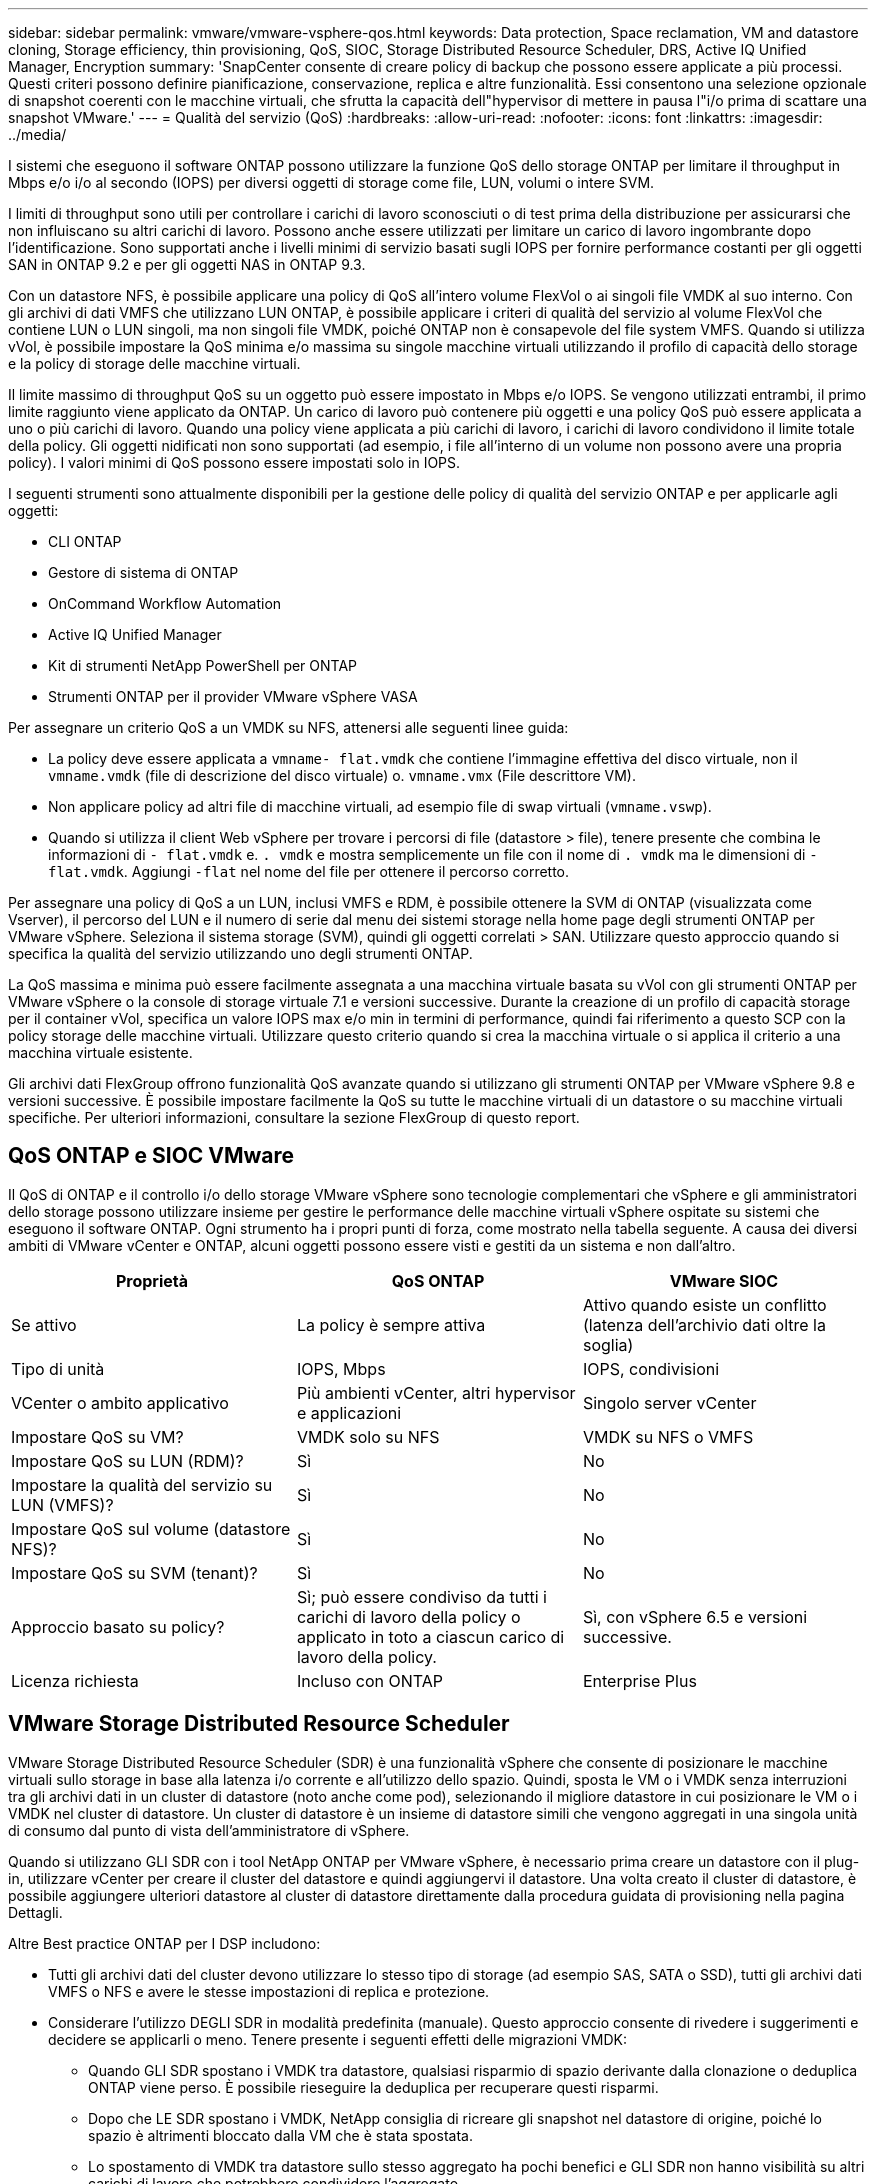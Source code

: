 ---
sidebar: sidebar 
permalink: vmware/vmware-vsphere-qos.html 
keywords: Data protection, Space reclamation, VM and datastore cloning, Storage efficiency, thin provisioning, QoS, SIOC, Storage Distributed Resource Scheduler, DRS, Active IQ Unified Manager, Encryption 
summary: 'SnapCenter consente di creare policy di backup che possono essere applicate a più processi. Questi criteri possono definire pianificazione, conservazione, replica e altre funzionalità. Essi consentono una selezione opzionale di snapshot coerenti con le macchine virtuali, che sfrutta la capacità dell"hypervisor di mettere in pausa l"i/o prima di scattare una snapshot VMware.' 
---
= Qualità del servizio (QoS)
:hardbreaks:
:allow-uri-read: 
:nofooter: 
:icons: font
:linkattrs: 
:imagesdir: ../media/


[role="lead"]
I sistemi che eseguono il software ONTAP possono utilizzare la funzione QoS dello storage ONTAP per limitare il throughput in Mbps e/o i/o al secondo (IOPS) per diversi oggetti di storage come file, LUN, volumi o intere SVM.

I limiti di throughput sono utili per controllare i carichi di lavoro sconosciuti o di test prima della distribuzione per assicurarsi che non influiscano su altri carichi di lavoro. Possono anche essere utilizzati per limitare un carico di lavoro ingombrante dopo l'identificazione. Sono supportati anche i livelli minimi di servizio basati sugli IOPS per fornire performance costanti per gli oggetti SAN in ONTAP 9.2 e per gli oggetti NAS in ONTAP 9.3.

Con un datastore NFS, è possibile applicare una policy di QoS all'intero volume FlexVol o ai singoli file VMDK al suo interno. Con gli archivi di dati VMFS che utilizzano LUN ONTAP, è possibile applicare i criteri di qualità del servizio al volume FlexVol che contiene LUN o LUN singoli, ma non singoli file VMDK, poiché ONTAP non è consapevole del file system VMFS. Quando si utilizza vVol, è possibile impostare la QoS minima e/o massima su singole macchine virtuali utilizzando il profilo di capacità dello storage e la policy di storage delle macchine virtuali.

Il limite massimo di throughput QoS su un oggetto può essere impostato in Mbps e/o IOPS. Se vengono utilizzati entrambi, il primo limite raggiunto viene applicato da ONTAP. Un carico di lavoro può contenere più oggetti e una policy QoS può essere applicata a uno o più carichi di lavoro. Quando una policy viene applicata a più carichi di lavoro, i carichi di lavoro condividono il limite totale della policy. Gli oggetti nidificati non sono supportati (ad esempio, i file all'interno di un volume non possono avere una propria policy). I valori minimi di QoS possono essere impostati solo in IOPS.

I seguenti strumenti sono attualmente disponibili per la gestione delle policy di qualità del servizio ONTAP e per applicarle agli oggetti:

* CLI ONTAP
* Gestore di sistema di ONTAP
* OnCommand Workflow Automation
* Active IQ Unified Manager
* Kit di strumenti NetApp PowerShell per ONTAP
* Strumenti ONTAP per il provider VMware vSphere VASA


Per assegnare un criterio QoS a un VMDK su NFS, attenersi alle seguenti linee guida:

* La policy deve essere applicata a `vmname- flat.vmdk` che contiene l'immagine effettiva del disco virtuale, non il `vmname.vmdk` (file di descrizione del disco virtuale) o. `vmname.vmx` (File descrittore VM).
* Non applicare policy ad altri file di macchine virtuali, ad esempio file di swap virtuali (`vmname.vswp`).
* Quando si utilizza il client Web vSphere per trovare i percorsi di file (datastore > file), tenere presente che combina le informazioni di `- flat.vmdk` e. `. vmdk` e mostra semplicemente un file con il nome di `. vmdk` ma le dimensioni di `- flat.vmdk`. Aggiungi `-flat` nel nome del file per ottenere il percorso corretto.


Per assegnare una policy di QoS a un LUN, inclusi VMFS e RDM, è possibile ottenere la SVM di ONTAP (visualizzata come Vserver), il percorso del LUN e il numero di serie dal menu dei sistemi storage nella home page degli strumenti ONTAP per VMware vSphere. Seleziona il sistema storage (SVM), quindi gli oggetti correlati > SAN.  Utilizzare questo approccio quando si specifica la qualità del servizio utilizzando uno degli strumenti ONTAP.

La QoS massima e minima può essere facilmente assegnata a una macchina virtuale basata su vVol con gli strumenti ONTAP per VMware vSphere o la console di storage virtuale 7.1 e versioni successive. Durante la creazione di un profilo di capacità storage per il container vVol, specifica un valore IOPS max e/o min in termini di performance, quindi fai riferimento a questo SCP con la policy storage delle macchine virtuali. Utilizzare questo criterio quando si crea la macchina virtuale o si applica il criterio a una macchina virtuale esistente.

Gli archivi dati FlexGroup offrono funzionalità QoS avanzate quando si utilizzano gli strumenti ONTAP per VMware vSphere 9.8 e versioni successive. È possibile impostare facilmente la QoS su tutte le macchine virtuali di un datastore o su macchine virtuali specifiche. Per ulteriori informazioni, consultare la sezione FlexGroup di questo report.



== QoS ONTAP e SIOC VMware

Il QoS di ONTAP e il controllo i/o dello storage VMware vSphere sono tecnologie complementari che vSphere e gli amministratori dello storage possono utilizzare insieme per gestire le performance delle macchine virtuali vSphere ospitate su sistemi che eseguono il software ONTAP. Ogni strumento ha i propri punti di forza, come mostrato nella tabella seguente. A causa dei diversi ambiti di VMware vCenter e ONTAP, alcuni oggetti possono essere visti e gestiti da un sistema e non dall'altro.

|===
| Proprietà | QoS ONTAP | VMware SIOC 


| Se attivo | La policy è sempre attiva | Attivo quando esiste un conflitto (latenza dell'archivio dati oltre la soglia) 


| Tipo di unità | IOPS, Mbps | IOPS, condivisioni 


| VCenter o ambito applicativo | Più ambienti vCenter, altri hypervisor e applicazioni | Singolo server vCenter 


| Impostare QoS su VM? | VMDK solo su NFS | VMDK su NFS o VMFS 


| Impostare QoS su LUN (RDM)? | Sì | No 


| Impostare la qualità del servizio su LUN (VMFS)? | Sì | No 


| Impostare QoS sul volume (datastore NFS)? | Sì | No 


| Impostare QoS su SVM (tenant)? | Sì | No 


| Approccio basato su policy? | Sì; può essere condiviso da tutti i carichi di lavoro della policy o applicato in toto a ciascun carico di lavoro della policy. | Sì, con vSphere 6.5 e versioni successive. 


| Licenza richiesta | Incluso con ONTAP | Enterprise Plus 
|===


== VMware Storage Distributed Resource Scheduler

VMware Storage Distributed Resource Scheduler (SDR) è una funzionalità vSphere che consente di posizionare le macchine virtuali sullo storage in base alla latenza i/o corrente e all'utilizzo dello spazio. Quindi, sposta le VM o i VMDK senza interruzioni tra gli archivi dati in un cluster di datastore (noto anche come pod), selezionando il migliore datastore in cui posizionare le VM o i VMDK nel cluster di datastore. Un cluster di datastore è un insieme di datastore simili che vengono aggregati in una singola unità di consumo dal punto di vista dell'amministratore di vSphere.

Quando si utilizzano GLI SDR con i tool NetApp ONTAP per VMware vSphere, è necessario prima creare un datastore con il plug-in, utilizzare vCenter per creare il cluster del datastore e quindi aggiungervi il datastore. Una volta creato il cluster di datastore, è possibile aggiungere ulteriori datastore al cluster di datastore direttamente dalla procedura guidata di provisioning nella pagina Dettagli.

Altre Best practice ONTAP per I DSP includono:

* Tutti gli archivi dati del cluster devono utilizzare lo stesso tipo di storage (ad esempio SAS, SATA o SSD), tutti gli archivi dati VMFS o NFS e avere le stesse impostazioni di replica e protezione.
* Considerare l'utilizzo DEGLI SDR in modalità predefinita (manuale). Questo approccio consente di rivedere i suggerimenti e decidere se applicarli o meno. Tenere presente i seguenti effetti delle migrazioni VMDK:
+
** Quando GLI SDR spostano i VMDK tra datastore, qualsiasi risparmio di spazio derivante dalla clonazione o deduplica ONTAP viene perso. È possibile rieseguire la deduplica per recuperare questi risparmi.
** Dopo che LE SDR spostano i VMDK, NetApp consiglia di ricreare gli snapshot nel datastore di origine, poiché lo spazio è altrimenti bloccato dalla VM che è stata spostata.
** Lo spostamento di VMDK tra datastore sullo stesso aggregato ha pochi benefici e GLI SDR non hanno visibilità su altri carichi di lavoro che potrebbero condividere l'aggregato.






== Gestione basata su criteri di archiviazione e vVol

Le API VMware vSphere per Storage Awareness (VASA) semplificano la configurazione dei datastore da parte di un amministratore dello storage con funzionalità ben definite e consentono all'amministratore delle macchine virtuali di utilizzarle quando necessario per eseguire il provisioning delle macchine virtuali senza dover interagire tra loro. Vale la pena di dare un'occhiata a questo approccio per scoprire in che modo può semplificare le operazioni di virtualizzazione dello storage ed evitare un lavoro molto banale.

Prima di VASA, gli amministratori delle macchine virtuali potevano definire le policy di storage delle macchine virtuali, ma dovevano collaborare con l'amministratore dello storage per identificare gli archivi dati appropriati, spesso utilizzando la documentazione o le convenzioni di denominazione. Con VASA, l'amministratore dello storage può definire una serie di funzionalità di storage, tra cui performance, tiering, crittografia e replica. Un insieme di funzionalità per un volume o un set di volumi viene definito SCP (Storage Capability Profile).

SCP supporta la qualità del servizio minima e/o massima per i vVol di dati di una VM. La QoS minima è supportata solo sui sistemi AFF. Gli strumenti ONTAP per VMware vSphere includono una dashboard che visualizza le performance granulari delle macchine virtuali e la capacità logica per i vVol sui sistemi ONTAP.

La figura seguente mostra i tool ONTAP per il dashboard di VMware vSphere 9.8 vVol.

image:vsphere_ontap_image7.png["Errore: Immagine grafica mancante"]

Una volta definito il profilo di capacità dello storage, è possibile utilizzarlo per eseguire il provisioning delle macchine virtuali utilizzando la policy di storage che ne identifica i requisiti. La mappatura tra il criterio di storage delle macchine virtuali e il profilo di capacità dello storage del datastore consente a vCenter di visualizzare un elenco di datastore compatibili per la selezione. Questo approccio è noto come gestione basata su criteri di storage.

VASA offre la tecnologia per eseguire query sullo storage e restituire un set di funzionalità di storage a vCenter. I vendor provider VASA forniscono la traduzione tra le API e i costrutti del sistema storage e le API VMware comprese da vCenter. Il provider VASA di NetApp per ONTAP viene offerto come parte dei tool ONTAP per macchina virtuale dell'appliance VMware vSphere, mentre il plug-in vCenter fornisce l'interfaccia per il provisioning e la gestione dei datastore vVol, nonché la capacità di definire profili di funzionalità dello storage (SCP).

ONTAP supporta gli archivi dati VMFS e NFS vVol. L'utilizzo di vVol con datastore SAN offre alcuni dei vantaggi di NFS, come la granularità a livello di macchine virtuali. Di seguito sono riportate alcune Best practice da prendere in considerazione e ulteriori informazioni sono disponibili in http://www.netapp.com/us/media/tr-4400.pdf["TR-4400"^]:

* Un datastore vVol può essere costituito da più volumi FlexVol su più nodi del cluster. L'approccio più semplice è un singolo datastore, anche quando i volumi hanno funzionalità diverse. SPBM garantisce l'utilizzo di un volume compatibile per la macchina virtuale. Tuttavia, tutti i volumi devono far parte di una singola SVM ONTAP e devono essere accessibili utilizzando un singolo protocollo. È sufficiente una LIF per nodo per ogni protocollo. Evitare di utilizzare più release di ONTAP all'interno di un singolo datastore vVol, poiché le funzionalità dello storage potrebbero variare tra le varie release.
* Utilizza i tool ONTAP per il plug-in VMware vSphere per creare e gestire datastore vVol. Oltre a gestire il datastore e il relativo profilo, crea automaticamente un endpoint del protocollo per accedere ai vVol, se necessario. Se si utilizzano LUN, tenere presente che i LUN PES vengono mappati utilizzando LUN ID 300 e superiori. Verificare che l'impostazione di sistema avanzata dell'host ESXi sia corretta `Disk.MaxLUN` Consente un numero di ID LUN superiore a 300 (il valore predefinito è 1,024). Eseguire questa operazione selezionando l'host ESXi in vCenter, quindi la scheda Configura e trova `Disk.MaxLUN` Nell'elenco delle Advanced System Settings (Impostazioni di sistema avanzate).
* Non installare o migrare il provider VASA, il server vCenter (basato su appliance o Windows) o i tool ONTAP per VMware vSphere in sé su un datastore vVols, perché in tal caso sono dipendenti reciprocamente, limitando la possibilità di gestirli in caso di interruzione dell'alimentazione o di altre interruzioni del data center.
* Eseguire regolarmente il backup della VM del provider VASA. Crea almeno snapshot orarie del datastore tradizionale che contiene il provider VASA. Per ulteriori informazioni sulla protezione e il ripristino del provider VASA, consulta questa sezione https://kb.netapp.com/Advice_and_Troubleshooting/Data_Storage_Software/Virtual_Storage_Console_for_VMware_vSphere/Virtual_volumes%3A_Protecting_and_Recovering_the_NetApp_VASA_Provider["Articolo della Knowledge base"^].


La figura seguente mostra i componenti di vVol.

image:vsphere_ontap_image8.png["Errore: Immagine grafica mancante"]



== Migrazione e backup del cloud

Un altro punto di forza di ONTAP è l'ampio supporto per il cloud ibrido, che unisce i sistemi nel tuo cloud privato on-premise con funzionalità di cloud pubblico. Ecco alcune soluzioni cloud NetApp che possono essere utilizzate insieme a vSphere:

* *Cloud Volumes* NetApp Cloud Volumes Service per Amazon Web Services o Google Cloud Platform e Azure NetApp Files per ANF offrono servizi di storage gestiti multiprotocollo dalle performance elevate negli ambienti di cloud pubblico leader. Possono essere utilizzati direttamente dai guest delle macchine virtuali VMware Cloud.
* *Cloud Volumes ONTAP.* il software per la gestione dei dati NetApp Cloud Volumes ONTAP offre controllo, protezione, flessibilità ed efficienza ai tuoi dati sul cloud di tua scelta. Cloud Volumes ONTAP è un software per la gestione dei dati nativo del cloud basato sul software di storage NetApp ONTAP. Utilizzare insieme a Cloud Manager per implementare e gestire le istanze di Cloud Volumes ONTAP insieme ai sistemi ONTAP on-premise. Sfrutta le funzionalità NAS e SAN iSCSI avanzate insieme a una gestione dei dati unificata, incluse le snapshot e la replica SnapMirror.
* *Servizi cloud.* Usa Cloud Backup Service o SnapMirror Cloud per proteggere i dati dai sistemi on-premise utilizzando lo storage di cloud pubblico. Cloud Sync consente di migrare e mantenere sincronizzati i dati tra NAS, archivi di oggetti e storage Cloud Volumes Service.
* *FabricPool.* FabricPool offre tiering rapido e semplice per i dati ONTAP. È possibile migrare i blocchi cold in un archivio di oggetti nei cloud pubblici o in un archivio di oggetti StorageGRID privato e vengono richiamati automaticamente quando si accede nuovamente ai dati ONTAP. Oppure utilizzare il Tier di oggetti come terzo livello di protezione per i dati già gestiti da SnapVault. Questo approccio può consentirti di farlo https://www.linkedin.com/pulse/rethink-vmware-backup-again-keith-aasen/["Memorizzazione di più snapshot delle macchine virtuali"^] Sui sistemi storage ONTAP primari e/o secondari.
* *ONTAP Select.* utilizza lo storage software-defined di NetApp per estendere il tuo cloud privato attraverso Internet a sedi e uffici remoti, dove puoi utilizzare ONTAP Select per supportare i servizi di file e blocchi e le stesse funzionalità di gestione dei dati vSphere presenti nel tuo data center aziendale.


Quando si progettano le applicazioni basate su macchine virtuali, considerare la futura mobilità del cloud. Ad esempio, invece di mettere insieme file di applicazioni e dati, utilizza un'esportazione LUN o NFS separata per i dati. Ciò consente di migrare la macchina virtuale e i dati separatamente ai servizi cloud.



== Crittografia per i dati vSphere

Oggi, la necessità di proteggere i dati inattivi è in aumento grazie alla crittografia. Sebbene l'attenzione iniziale fosse concentrata sulle informazioni finanziarie e sanitarie, c'è sempre più interesse a proteggere tutte le informazioni, che siano archiviate in file, database o altri tipi di dati.

I sistemi che eseguono il software ONTAP semplificano la protezione dei dati con la crittografia a riposo. NetApp Storage Encryption (NSE) utilizza dischi con crittografia automatica e ONTAP per proteggere i dati SAN e NAS. NetApp offre inoltre NetApp Volume Encryption e NetApp aggregate Encryption come approccio semplice e basato su software per crittografare i volumi su qualsiasi disco. Questa crittografia software non richiede unità disco speciali o gestori di chiavi esterne ed è disponibile per i clienti ONTAP senza costi aggiuntivi. È possibile eseguire l'upgrade e iniziare a utilizzarlo senza alcuna interruzione per i client o le applicazioni e sono validati in base allo standard FIPS 140-2 livello 1, incluso il gestore delle chiavi integrato.

Esistono diversi approcci per la protezione dei dati delle applicazioni virtualizzate in esecuzione su VMware vSphere. Un approccio consiste nel proteggere i dati con il software all'interno della macchina virtuale a livello di sistema operativo guest. Gli hypervisor più recenti, come vSphere 6.5, ora supportano la crittografia a livello di VM come alternativa. Tuttavia, la crittografia del software NetApp è semplice e offre i seguenti vantaggi:

* *Nessun effetto sulla CPU del server virtuale.* alcuni ambienti di server virtuali richiedono ogni ciclo di CPU disponibile per le proprie applicazioni, tuttavia i test hanno dimostrato che sono necessarie fino a 5 risorse di CPU con crittografia a livello di hypervisor. Anche se il software di crittografia supporta il set di istruzioni AES-NI di Intel per l'offload del carico di lavoro di crittografia (come fa la crittografia del software NetApp), questo approccio potrebbe non essere fattibile a causa del requisito di nuove CPU che non sono compatibili con i server meno recenti.
* *Onboard Key Manager incluso.* la crittografia software NetApp include un gestore delle chiavi integrato senza costi aggiuntivi, il che rende semplice iniziare senza server di gestione delle chiavi ad alta disponibilità complessi da acquistare e utilizzare.
* *Nessun effetto sull'efficienza dello storage.* le tecniche di efficienza dello storage, come deduplica e compressione, sono ampiamente utilizzate oggi e sono fondamentali per utilizzare i supporti su disco flash in modo conveniente. Tuttavia, i dati crittografati non possono in genere essere deduplicati o compressi. La crittografia dello storage e dell'hardware NetApp opera a un livello inferiore e consente l'utilizzo completo delle funzionalità di efficienza dello storage NetApp leader del settore, a differenza di altri approcci.
* *Crittografia granulare semplice del datastore.* con NetApp Volume Encryption, ogni volume ottiene la propria chiave AES a 256 bit. Se è necessario modificarlo, è possibile farlo con un singolo comando. Questo approccio è ideale se hai più tenant o hai bisogno di dimostrare una crittografia indipendente per diversi reparti o applicazioni. Questa crittografia viene gestita a livello di datastore, il che è molto più semplice della gestione di singole macchine virtuali.


Iniziare a utilizzare la crittografia del software è semplice. Una volta installata la licenza, è sufficiente configurare il gestore delle chiavi integrato specificando una passphrase e quindi creare un nuovo volume o spostare un volume lato storage per abilitare la crittografia. NetApp sta lavorando per aggiungere un supporto più integrato per le funzionalità di crittografia nelle versioni future dei suoi strumenti VMware.



== Active IQ Unified Manager

Active IQ Unified Manager offre visibilità sulle macchine virtuali dell'infrastruttura virtuale e consente il monitoraggio e la risoluzione dei problemi relativi a storage e performance nell'ambiente virtuale.

Una tipica implementazione di un'infrastruttura virtuale su ONTAP include diversi componenti distribuiti tra livelli di calcolo, rete e storage. Eventuali ritardi nelle performance in un'applicazione VM potrebbero verificarsi a causa di una combinazione di latenze affrontate dai vari componenti nei rispettivi layer.

La seguente schermata mostra la vista macchine virtuali Active IQ Unified Manager.

image:vsphere_ontap_image9.png["Errore: Immagine grafica mancante"]

Unified Manager presenta il sottosistema sottostante di un ambiente virtuale in una vista topologica per determinare se si è verificato un problema di latenza nel nodo di calcolo, nella rete o nello storage. La vista evidenzia anche l'oggetto specifico che causa il ritardo delle performance per l'adozione di misure correttive e la risoluzione del problema sottostante.

La seguente schermata mostra la topologia espansa di AIQUM.

image:vsphere_ontap_image10.png["Errore: Immagine grafica mancante"]
